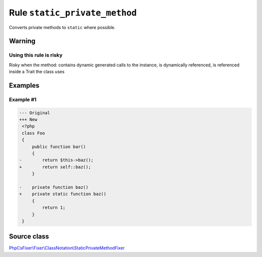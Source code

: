==============================
Rule ``static_private_method``
==============================

Converts private methods to ``static`` where possible.

Warning
-------

Using this rule is risky
~~~~~~~~~~~~~~~~~~~~~~~~

Risky when the method: contains dynamic generated calls to the instance, is
dynamically referenced, is referenced inside a Trait the class uses

Examples
--------

Example #1
~~~~~~~~~~

.. code-block:: diff

   --- Original
   +++ New
    <?php
    class Foo
    {
        public function bar()
        {
   -        return $this->baz();
   +        return self::baz();
        }

   -    private function baz()
   +    private static function baz()
        {
            return 1;
        }
    }
Source class
------------

`PhpCsFixer\\Fixer\\ClassNotation\\StaticPrivateMethodFixer <./../../../src/Fixer/ClassNotation/StaticPrivateMethodFixer.php>`_
